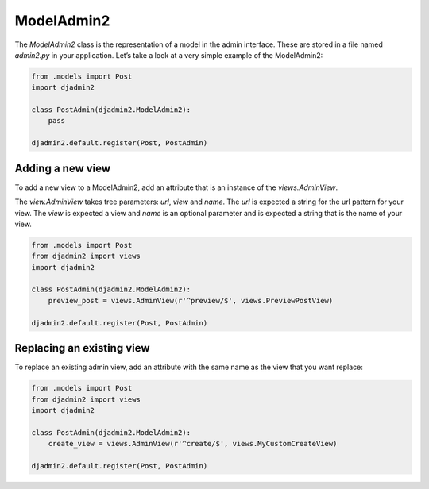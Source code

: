===========
ModelAdmin2
===========

The `ModelAdmin2` class is the representation of a model in the admin interface. These are stored in a file named `admin2.py` in your application. Let’s take a look at a very simple example of the ModelAdmin2:

.. code-block:: python

    from .models import Post
    import djadmin2

    class PostAdmin(djadmin2.ModelAdmin2):
        pass

    djadmin2.default.register(Post, PostAdmin)

Adding a new view
=================

To add a new view to a ModelAdmin2, add an attribute that is an
instance of the `views.AdminView`.

The `view.AdminView` takes tree parameters: `url`, `view` and `name`.
The `url` is expected a string for the url pattern for your view.
The `view` is expected a view and `name` is an optional parameter and
is expected a string that is the name of your view.

.. code-block:: python

    from .models import Post
    from djadmin2 import views
    import djadmin2

    class PostAdmin(djadmin2.ModelAdmin2):
        preview_post = views.AdminView(r'^preview/$', views.PreviewPostView)

    djadmin2.default.register(Post, PostAdmin)

Replacing an existing view
==========================

To replace an existing admin view, add an attribute with the same name as
the view that you want replace:

.. code-block:: python

    from .models import Post
    from djadmin2 import views
    import djadmin2

    class PostAdmin(djadmin2.ModelAdmin2):
        create_view = views.AdminView(r'^create/$', views.MyCustomCreateView)

    djadmin2.default.register(Post, PostAdmin)
